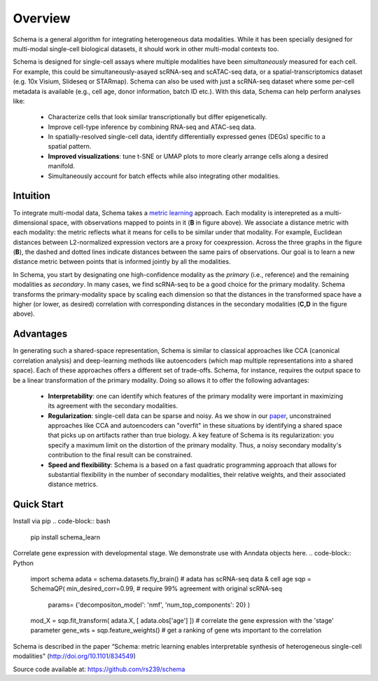 Overview
========


Schema is a general algorithm for integrating heterogeneous data
modalities. While it has been specially designed for multi-modal
single-cell biological datasets, it should work in other multi-modal
contexts too.

.. image:: ../_static/Schema-Overview-v2.png
   :width: 648
   :alt: 'Overview of Schema'
 
Schema is designed for single-cell assays where multiple modalities have
been *simultaneously* measured for each cell. For example, this could be
simultaneously-asayed scRNA-seq and scATAC-seq data, or a
spatial-transcriptomics dataset (e.g. 10x Visium, Slideseq or
STARmap). Schema can also be used with just a scRNA-seq dataset where some
per-cell metadata is available (e.g., cell age, donor information, batch
ID etc.). With this data, Schema can help perform analyses like:

  * Characterize cells that look similar transcriptionally but differ
    epigenetically.

  * Improve cell-type inference by combining RNA-seq and ATAC-seq data.

  * In spatially-resolved single-cell data, identify differentially
    expressed genes (DEGs) specific to a spatial pattern.

  * **Improved visualizations**: tune t-SNE or UMAP plots to more clearly
    arrange cells along a desired manifold. 

  * Simultaneously account for batch effects while also integrating
    other modalities.

Intuition
~~~~~~~~~

To integrate multi-modal data, Schema takes a `metric learning`_
approach. Each modality is interepreted as a multi-dimensional space, with
observations mapped to points in it (**B** in figure above). We associate
a distance metric with each modality: the metric reflects what it means
for cells to be similar under that modality. For example, Euclidean
distances between L2-normalized expression vectors are a proxy for
coexpression. Across the three graphs in the figure (**B**), the dashed and
dotted lines indicate distances between the same pairs of
observations. Our goal is to learn a new distance metric between points
that is informed jointly by all the modalities.

In Schema, you start by designating one high-confidence modality as the
*primary* (i.e., reference) and the remaining modalities as *secondary*. In
many cases, we find scRNA-seq to be a good choice for the primary modality.
Schema transforms the
primary-modality space by scaling each dimension so that the distances in
the transformed space have a higher (or lower, as desired) correlation
with corresponding distances in the secondary modalities (**C,D** in the
figure above).

Advantages
~~~~~~~~~~

In generating such a shared-space representation, Schema is similar to
classical approaches like CCA (canonical correlation analysis) and 
deep-learning methods like autoencoders (which map multiple
representations into a shared space). Each of these approaches offers a
different set of trade-offs. Schema, for instance, requires the output
space to be a linear transformation of the primary modality. Doing so
allows it to offer the following advantages:

  * **Interpretability**: one can identify which features of the primary
    modality were important in maximizing its agreement with the secondary
    modalities.

  * **Regularization**: single-cell data can be sparse and noisy. As we
    show in our `paper`_, unconstrained approaches like CCA and
    autoencoders can "overfit" in these situations by identifying a shared
    space that picks up on artifacts rather than true biology. A key
    feature of Schema is its regularization: you specify a maximum limit
    on the distortion of the primary modality. Thus, a noisy secondary
    modality's contribution to the final result can be constrained.

  * **Speed and flexibiility**: Schema is a based on a fast quadratic
    programming approach that allows for substantial flexibility in the
    number of secondary modalities, their relative weights, and their
    associated distance metrics.


    
Quick Start
~~~~~~~~~~~

Install via pip
.. code-block:: bash

    pip install schema_learn

Correlate gene expression with developmental stage. We demonstrate use with Anndata objects here.
.. code-block:: Python

    import schema
    adata = schema.datasets.fly_brain()  # adata has scRNA-seq data & cell age
    sqp = SchemaQP( min_desired_corr=0.99, # require 99% agreement with original scRNA-seq 
		    params= {'decompositon_model': 'nmf', 'num_top_components': 20} )
    mod_X = sqp.fit_transform( adata.X, [ adata.obs['age'] ])  # correlate the gene expression with the 'stage' parameter
    gene_wts = sqp.feature_weights() # get a ranking of gene wts important to the correlation




Schema is described in the paper “Schema: metric learning enables
interpretable synthesis of heterogeneous single-cell modalities" 
(http://doi.org/10.1101/834549)

Source code available at: https://github.com/rs239/schema


.. _metric learning: https://en.wikipedia.org/wiki/Similarity_learning#Metric_learning
.. _paper: https://doi.org/10.1101/834549

